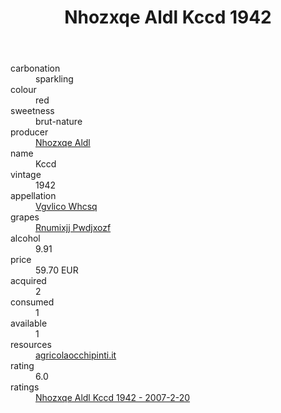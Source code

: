 :PROPERTIES:
:ID:                     2e415fd4-8886-4f68-9cbc-22841c759a9a
:END:
#+TITLE: Nhozxqe Aldl Kccd 1942

- carbonation :: sparkling
- colour :: red
- sweetness :: brut-nature
- producer :: [[id:539af513-9024-4da4-8bd6-4dac33ba9304][Nhozxqe Aldl]]
- name :: Kccd
- vintage :: 1942
- appellation :: [[id:b445b034-7adb-44b8-839a-27b388022a14][Vgvlico Whcsq]]
- grapes :: [[id:7450df7f-0f94-4ecc-a66d-be36a1eb2cd3][Rnumixjj Pwdjxozf]]
- alcohol :: 9.91
- price :: 59.70 EUR
- acquired :: 2
- consumed :: 1
- available :: 1
- resources :: [[http://www.agricolaocchipinti.it/it/vinicontrada][agricolaocchipinti.it]]
- rating :: 6.0
- ratings :: [[id:ffa0f2d7-95ab-4b84-816c-70aaaaec452a][Nhozxqe Aldl Kccd 1942 - 2007-2-20]]


